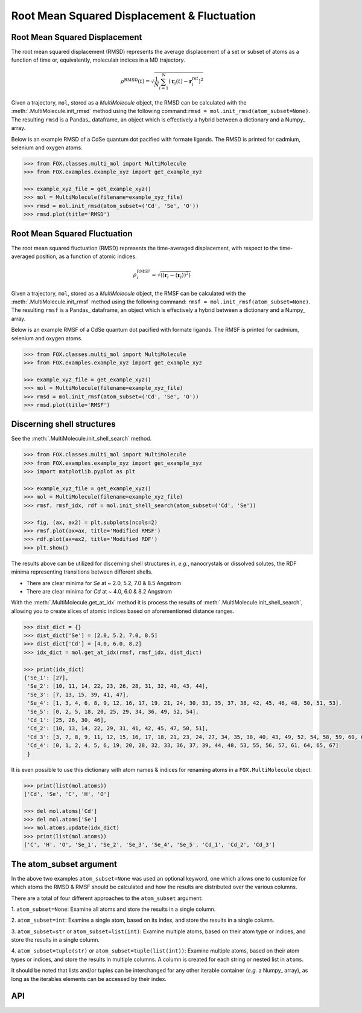 .. _RMSD:

Root Mean Squared Displacement & Fluctuation
============================================

Root Mean Squared Displacement
------------------------------

The root mean squared displacement (RMSD) represents the average displacement
of a set or subset of atoms as a function of time or, equivalently,
moleculair indices in a MD trajectory.

.. math::

    \rho^{\mathrm{RMSD}}(t) =
    \sqrt{
        \frac{1}{N} \sum_{i=1}^{N}\left(
            \mathbf{r}_{i}(t) - \mathbf{r}_{i}^{\mathrm{ref}}\right
        )^2
    }

Given a trajectory, ``mol``, stored as a *MultiMolecule* object, the RMSD
can be calculated with the :meth:`.MultiMolecule.init_rmsd` method using the
following command:``rmsd = mol.init_rmsd(atom_subset=None)``.
The resulting ``rmsd`` is a Pandas_ dataframe, an object which is effectively a
hybrid between a dictionary and a Numpy_ array.

Below is an example RMSD of a CdSe quantum dot pacified with formate ligands.
The RMSD is printed for cadmium, selenium and oxygen atoms.

.. code:: python

    >>> from FOX.classes.multi_mol import MultiMolecule
    >>> from FOX.examples.example_xyz import get_example_xyz

    >>> example_xyz_file = get_example_xyz()
    >>> mol = MultiMolecule(filename=example_xyz_file)
    >>> rmsd = mol.init_rmsd(atom_subset=('Cd', 'Se', 'O'))
    >>> rmsd.plot(title='RMSD')


.. plot::

    from FOX.classes.multi_mol import MultiMolecule
    from FOX.examples.example_xyz import get_example_xyz
    atoms = ('Cd', 'Se', 'O')
    xyz_file = get_example_xyz()
    mol = MultiMolecule(filename=xyz_file)
    rmsd = mol.init_rmsd(atom_subset=atoms)
    rmsd.plot(title='RMSD')

Root Mean Squared Fluctuation
-----------------------------

The root mean squared fluctuation (RMSD) represents the time-averaged
displacement, with respect to the time-averaged position, as a function
of atomic indices.

.. math::

    \rho^{\mathrm{RMSF}}_i =
    \sqrt{
        \left\langle
        \left(\mathbf{r}_i - \langle \mathbf{r}_i \rangle \right)^2
        \right\rangle
    }

Given a trajectory, ``mol``, stored as a *MultiMolecule* object, the RMSF
can be calculated with the :meth:`.MultiMolecule.init_rmsf` method using the
following command: ``rmsf = mol.init_rmsf(atom_subset=None)``.
The resulting ``rmsf`` is a Pandas_ dataframe, an object which is effectively a
hybrid between a dictionary and a Numpy_ array.

Below is an example RMSF of a CdSe quantum dot pacified with formate ligands.
The RMSF is printed for cadmium, selenium and oxygen atoms.

.. code:: python

    >>> from FOX.classes.multi_mol import MultiMolecule
    >>> from FOX.examples.example_xyz import get_example_xyz

    >>> example_xyz_file = get_example_xyz()
    >>> mol = MultiMolecule(filename=example_xyz_file)
    >>> rmsd = mol.init_rmsf(atom_subset=('Cd', 'Se', 'O'))
    >>> rmsd.plot(title='RMSF')


.. plot::

    from FOX.classes.multi_mol import MultiMolecule
    from FOX.examples.example_xyz import get_example_xyz
    atoms = ('Cd', 'Se', 'O')
    xyz_file = get_example_xyz()
    mol = MultiMolecule(filename=xyz_file)
    rmsd = mol.init_rmsf(atom_subset=atoms)
    rmsd.plot(title='RMSF')

Discerning shell structures
---------------------------

See the :meth:`.MultiMolecule.init_shell_search` method.

.. code:: python

    >>> from FOX.classes.multi_mol import MultiMolecule
    >>> from FOX.examples.example_xyz import get_example_xyz
    >>> import matplotlib.pyplot as plt

    >>> example_xyz_file = get_example_xyz()
    >>> mol = MultiMolecule(filename=example_xyz_file)
    >>> rmsf, rmsf_idx, rdf = mol.init_shell_search(atom_subset=('Cd', 'Se'))

    >>> fig, (ax, ax2) = plt.subplots(ncols=2)
    >>> rmsf.plot(ax=ax, title='Modified RMSF')
    >>> rdf.plot(ax=ax2, title='Modified RDF')
    >>> plt.show()


.. plot::

    from FOX.classes.multi_mol import MultiMolecule
    from FOX.examples.example_xyz import get_example_xyz
    import matplotlib.pyplot as plt

    mol = MultiMolecule(filename=get_example_xyz())
    rmsf, rmsf_idx, rdf = mol.init_shell_search(atom_subset=('Cd', 'Se'))

    fig, (ax, ax2) = plt.subplots(ncols=2)
    rmsf.plot(ax=ax, title='Modified RMSF')
    rdf.plot(ax=ax2, title='Modified RDF')
    plt.show()

The results above can be utilized for discerning shell structures in, *e.g.*,
nanocrystals or dissolved solutes, the RDF minima representing transitions
between different shells.

* There are clear minima for *Se* at ~ 2.0, 5.2, 7.0 & 8.5 Angstrom
* There are clear minima for *Cd* at ~ 4.0, 6.0 & 8.2 Angstrom

With the :meth:`.MultiMolecule.get_at_idx` method it is process the results of
:meth:`.MultiMolecule.init_shell_search`, allowing you to create slices of
atomic indices based on aforementioned distance ranges.

.. code:: python

    >>> dist_dict = {}
    >>> dist_dict['Se'] = [2.0, 5.2, 7.0, 8.5]
    >>> dist_dict['Cd'] = [4.0, 6.0, 8.2]
    >>> idx_dict = mol.get_at_idx(rmsf, rmsf_idx, dist_dict)

    >>> print(idx_dict)
    {'Se_1': [27],
     'Se_2': [10, 11, 14, 22, 23, 26, 28, 31, 32, 40, 43, 44],
     'Se_3': [7, 13, 15, 39, 41, 47],
     'Se_4': [1, 3, 4, 6, 8, 9, 12, 16, 17, 19, 21, 24, 30, 33, 35, 37, 38, 42, 45, 46, 48, 50, 51, 53],
     'Se_5': [0, 2, 5, 18, 20, 25, 29, 34, 36, 49, 52, 54],
     'Cd_1': [25, 26, 30, 46],
     'Cd_2': [10, 13, 14, 22, 29, 31, 41, 42, 45, 47, 50, 51],
     'Cd_3': [3, 7, 8, 9, 11, 12, 15, 16, 17, 18, 21, 23, 24, 27, 34, 35, 38, 40, 43, 49, 52, 54, 58, 59, 60, 62, 63, 66],
     'Cd_4': [0, 1, 2, 4, 5, 6, 19, 20, 28, 32, 33, 36, 37, 39, 44, 48, 53, 55, 56, 57, 61, 64, 65, 67]
     }

It is even possible to use this dictionary with atom names & indices for
renaming atoms in a ``FOX.MultiMolecule`` object:

.. code:: python

    >>> print(list(mol.atoms))
    ['Cd', 'Se', 'C', 'H', 'O']

    >>> del mol.atoms['Cd']
    >>> del mol.atoms['Se']
    >>> mol.atoms.update(idx_dict)
    >>> print(list(mol.atoms))
    ['C', 'H', 'O', 'Se_1', 'Se_2', 'Se_3', 'Se_4', 'Se_5', 'Cd_1', 'Cd_2', 'Cd_3']


The atom_subset argument
------------------------

In the above two examples ``atom_subset=None`` was used an optional keyword,
one which allows one to customize for which atoms the RMSD & RMSF should be
calculated and how the results are distributed over the various columns.

There are a total of four different approaches to the ``atom_subset`` argument:

1.  ``atom_subset=None``: Examine all atoms and store the results in a single \
column.

2.  ``atom_subset=int``: Examine a single atom, based on its index, and store \
the results in a single column.

3.  ``atom_subset=str`` or ``atom_subset=list(int)``: Examine multiple atoms, \
based on their atom type or indices, and store the results in a single column.

4.  ``atom_subset=tuple(str)`` or ``atom_subset=tuple(list(int))``: Examine \
multiple atoms, based on their atom types or indices, and store the results \
in multiple columns. A column is created for each string or nested list \
in ``atoms``.

It should be noted that lists and/or tuples can be interchanged for any other \
iterable container (*e.g.* a Numpy_ array), as long as the iterables elements \
can be accessed by their index.

API
---

.. automethod:: FOX.classes.multi_mol.MultiMolecule.init_rmsd
    :noindex:

.. automethod:: FOX.classes.multi_mol.MultiMolecule.init_rmsf
    :noindex:

.. automethod:: FOX.classes.multi_mol.MultiMolecule.init_shell_search
    :noindex:

.. automethod:: FOX.classes.multi_mol.MultiMolecule.get_at_idx
    :noindex:
